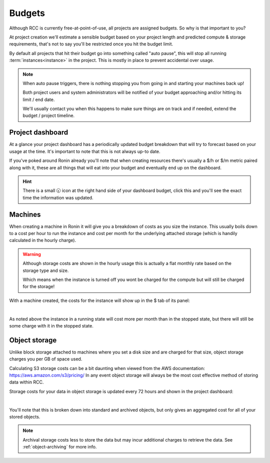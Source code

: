 .. _budgets:

Budgets
=======

Although RCC is currently free-at-point-of-use, all projects are assigned budgets. So why is that important to you?

At project creation we'll estimate a sensible budget based on your project length and predicted compute & storage requirements, that's not to say you'll be restricted once you hit the budget limit.

By default all projects that hit their budget go into something called "auto pause", this will stop all running :term:`instances<instance>` in the project. This is mostly in place to prevent accidental over usage.

.. note:: 
    When auto pause triggers, there is nothing stopping you from going in and starting your machines back up!

    Both project users and system administrators will be notified of your budget approaching and/or hitting its limit / end date.
    
    We'll usually contact you when this happens to make sure things are on track and if needed, extend the budget / project timeline.

Project dashboard
-----------------

At a glance your project dashboard has a periodically updated budget breakdown that will try to forecast based on your usage at the time. It's important to note that this is not always up-to date.

If you've poked around Ronin already you'll note that when creating resources there's usually a $/h or $/m metric paired along with it, these are all things that will eat into your budget and eventually end up on the dashboard.

.. hint:: 
    There is a small 🕣 icon at the right hand side of your dashboard budget, click this and you'll see the exact time the information was updated.

Machines
--------

When creating a machine in Ronin it will give you a breakdown of costs as you size the instance.
This usually boils down to a cost per hour to run the instance and cost per month for the underlying attached storage (which is handily calculated in the hourly charge).

.. warning:: 
    Although storage costs are shown in the hourly usage this is actually a flat monthly rate based on the storage type and size.

    Which means when the instance is turned off you wont be charged for the compute but will still be charged for the storage!

With a machine created, the costs for the instance will show up in the $ tab of its panel:

.. image:: images/budgets/small-machine.png
    :align: center
    :scale: 50%

|

As noted above the instance in a running state will cost more per month than in the stopped state, but there will still be some charge with it in the stopped state.

Object storage
--------------

Unlike block storage attached to machines where you set a disk size and are charged for that size, object storage charges you per GB of space used.

Calculating S3 storage costs can be a bit daunting when viewed from the AWS documentation: `<https://aws.amazon.com/s3/pricing/>`__
In any event object storage will always be the most cost effective method of storing data within RCC.

Storage costs for your data in object storage is updated every 72 hours and shown in the project dashboard:

.. image:: images/budgets/object-storage.png
    :align: center
    :scale: 50%

|

You'll note that this is broken down into standard and archived objects, but only gives an aggregated cost for all of your stored objects.

.. note:: 
    Archival storage costs less to store the data but may incur additional charges to retrieve the data. See :ref:`object-archiving` for more info.
